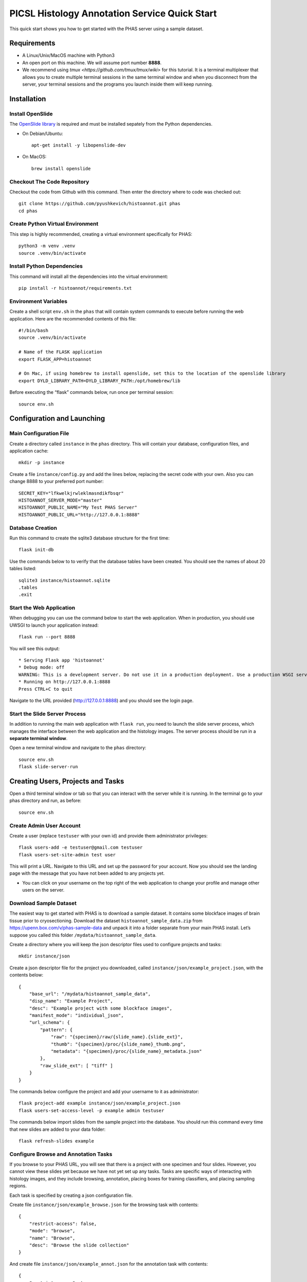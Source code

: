 **********************************************
PICSL Histology Annotation Service Quick Start
**********************************************

This quick start shows you how to get started with the PHAS server using a sample dataset. 

Requirements
============
* A Linux/Unix/MacOS machine with Python3
* An open port on this machine. We will assume port number **8888**.
* We recommend using `tmux <https://github.com/tmux/tmux/wiki>` for this tutorial. It is a terminal multiplexer that allows you to create multiple terminal sessions in the same terminal window and when you disconnect from the server, your terminal sessions and the programs you launch inside them will keep running. 

Installation
============

Install OpenSlide
-----------------
The `OpenSlide library <https://openslide.org/>`_ is required and must be installed sepately from the Python dependencies.

* On Debian/Ubuntu::

    apt-get install -y libopenslide-dev

* On MacOS::

    brew install openslide

Checkout The Code Repository
----------------------------
Checkout the code from Github with this command. Then enter the directory where to code was checked out::

    git clone https://github.com/pyushkevich/histoannot.git phas
    cd phas


Create Python Virtual Environment
---------------------------------
This step is highly recommended, creating a virtual environment specifically for PHAS::

    python3 -m venv .venv
    source .venv/bin/activate


Install Python Dependencies
---------------------------
This command will install all the dependencies into the virtual environment::

    pip install -r histoannot/requirements.txt


Environment Variables
---------------------
Create a shell script ``env.sh`` in the ``phas`` that will contain system commands to execute before running the web application. Here are the recommended contents of this file::

    #!/bin/bash
    source .venv/bin/activate

    # Name of the FLASK application
    export FLASK_APP=histoannot

    # On Mac, if using homebrew to install openslide, set this to the location of the openslide library
    export DYLD_LIBRARY_PATH=DYLD_LIBRARY_PATH:/opt/homebrew/lib

Before executing the “flask” commands below, run once per terminal session::

    source env.sh

Configuration and Launching
===========================

Main Configuration File
-----------------------
Create a directory called ``instance`` in the ``phas`` directory. This will contain your database, configuration files, and application cache::

    mkdir -p instance

Create a file ``instance/config.py`` and add the lines below, replacing the secret code with your own. Also you can change 8888 to your preferred port number::

    SECRET_KEY="lfkwelkjrwleklmasndikfbsqr"
    HISTOANNOT_SERVER_MODE="master"
    HISTOANNOT_PUBLIC_NAME="My Test PHAS Server"
    HISTOANNOT_PUBLIC_URL="http://127.0.0.1:8888"


Database Creation
-----------------
Run this command to create the sqlite3 database structure for the first time::

    flask init-db

Use the commands below to to verify that the database tables have been created. You should see the names of about 20 tables listed::

    sqlite3 instance/histoannot.sqlite
    .tables
    .exit

Start the Web Application
-------------------------
When debugging you can use the command below to start the web application. When in production, you should use UWSGI to launch your application instead::

    flask run --port 8888

You will see this output::

    * Serving Flask app 'histoannot'
    * Debug mode: off
    WARNING: This is a development server. Do not use it in a production deployment. Use a production WSGI server instead.
    * Running on http://127.0.0.1:8888
    Press CTRL+C to quit

Navigate to the URL provided (http://127.0.0.1:8888) and you should see the login page.

Start the Slide Server Process
------------------------------
In addition to running the main web application with ``flask run``, you need to launch the slide server process, which manages the interface between the web application and the histology images. The server process should be run in a **separate terminal window**.

Open a new terminal window and navigate to the ``phas`` directory::

    source env.sh
    flask slide-server-run


Creating Users, Projects and Tasks
==================================

Open a third terminal window or tab so that you can interact with the server while it is running. In the terminal go to your phas directory and run, as before::

    source env.sh


Create Admin User Account
-------------------------
Create a user (replace ``testuser`` with your own id) and provide them administrator privileges::

    flask users-add -e testuser@gmail.com testuser
    flask users-set-site-admin test user

This will print a URL. Navigate to this URL and set up the password for your account. Now you should see the landing page with the message that you have not been added to any projects yet.

* You can click on your username on the top right of the web application to change your profile and manage other users on the server. 

Download Sample Dataset
-----------------------
The easiest way to get started with PHAS is to download a sample dataset. It contains some blockface images of brain tissue prior to cryosectioning. Download the dataset ``histoannot_sample_data.zip`` from `<https://upenn.box.com/v/phas-sample-data>`_ and unpack it into a folder separate from your main PHAS install. Let’s suppose you called this folder ``/mydata/histoannot_sample_data``.

Create a directory where you will keep the json descriptor files used to configure projects and tasks::

    mkdir instance/json

Create a json descriptor file for the project you downloaded, called ``instance/json/example_project.json``, with the contents below::

    {
        "base_url": "/mydata/histoannot_sample_data",
        "disp_name": "Example Project",
        "desc": "Example project with some blockface images",
        "manifest_mode": "individual_json",
        "url_schema": {
            "pattern": {
                "raw": "{specimen}/raw/{slide_name}.{slide_ext}",
                "thumb": "{specimen}/proc/{slide_name}_thumb.png",
                "metadata": "{specimen}/proc/{slide_name}_metadata.json"
            },
            "raw_slide_ext": [ "tiff" ]
        }
    }

The commands below configure the project and add your username to it as administrator::

    flask project-add example instance/json/example_project.json
    flask users-set-access-level -p example admin testuser

The commands below import slides from the sample project into the database. You should run this command every time that new slides are added to your data folder::

    flask refresh-slides example


Configure Browse and Annotation Tasks
-------------------------------------
If you browse to your PHAS URL, you will see that there is a project with one specimen and four slides. However, you cannot view these slides yet because we have not yet set up any tasks. Tasks are specific ways of interacting with histology images, and they include browsing, annotation, placing boxes for training classifiers, and placing sampling regions. 

Each task is specified by creating a json configuration file.

Create file ``instance/json/example_browse.json`` for the browsing task with contents::

    {
        "restrict-access": false,
        "mode": "browse",
        "name": "Browse",
        "desc": "Browse the slide collection"
    }

And create file ``instance/json/example_annot.json`` for the annotation task with contents::

    {
        "restrict-access": true,
        "mode": "annot",
        "name": "Anatomical Labeling",
        "desc": "Labeling anatomical boundaries and regions"
    }

The commands below will intialize these tasks and rebuild the slide index for the tasks::

    flask tasks-add example instance/json/example_browse.json
    flask tasks-add example instance/json/example_annot.json
    flask rebuild-task-slide-index example

You will be able to see the Browse task immediately. To see the Annotation task, go to the “manage users” menu option under your username and give yourself write access to the task. Alternatively, you can use the ``flask users-set-access-level`` command with -t flag to give yourself write access to the newly created task.


Configure a Classification Training Task
----------------------------------------

To create a classifier training task, we first need to create a set of classification labels. Create the file ``instance/json/blockface_labels.json`` with contents::

    [
        { "name" : "gray matter", "color" : "#18b497", "description" : "Gray Matter" },
        { "name" : "white matter", "color" : "#2816ba", "description" : "White Matter" },
        { "name" : "background", "color" : "#f97a8a", "description" : "Ice/Background" }
    ]

Then add this labelset to the server::

    flask labelset-add example blockface_tissue_types instance/json/blockface_labels.json

The labelset should be available for editing under the dropdown menus on the project menu in the web interface.

Then create a task descriptor for generating training patches in file ``instance/json/example_training.json`` with contents::

    {
        "restrict-access": false,
        "name": "Tissue Class Training",
        "stains": [
            "blockface"
        ],
        "dltrain": {
            "labelset": "blockface_tissue_types",
            "min-size": 128,
            "max-size": 128,
            "display-patch-size": 128
        },
        "mode": "dltrain",
        "desc": "Training a deep learning classifier to segment blockface images"
    }

Then add the task to the server::

    flask tasks-add example instance/json/example_training.json
    flask rebuild-task-slide-index example

Now the task will be available in the web interface. 


Configure a Sampling ROI Task
-----------------------------

A sampling ROI task allows you to define sampling ROIs from which quantitative measures can be derived. To set up this task we also first have to define labels.

Create the file ``instance/json/sampling_labels.json`` with contents::

    [
        {
            "name": "Hipp",
            "color": "#ff3300",
            "description": "Hipppocampus"
        },
        {
            "name": "PHG",
            "color": "#ff6600",
            "description": "Parahippocampal Gyrus"
        },
        {
            "name": "FuG",
            "color": "#ff6699",
            "description": "Fusiform Gyrus"
        }
    ]

And create the task descriptor file ``instance/json/example_sroi.json`` with contents::

    {
        "restrict-access": false,
        "name": "Sampling ROI Placement",
        "desc": "Placement of Sampling ROIs for Quantification",
        "mode": "sampling",
        "sampling": {
            "labelset": "blockface_srois"
        }
    }

Then add the labelset and task to the server::

    flask labelset-add example blockface_srois instance/json/sampling_labels.json
    flask tasks-add example instance/json/example_sroi.json
    flask rebuild-task-slide-index example